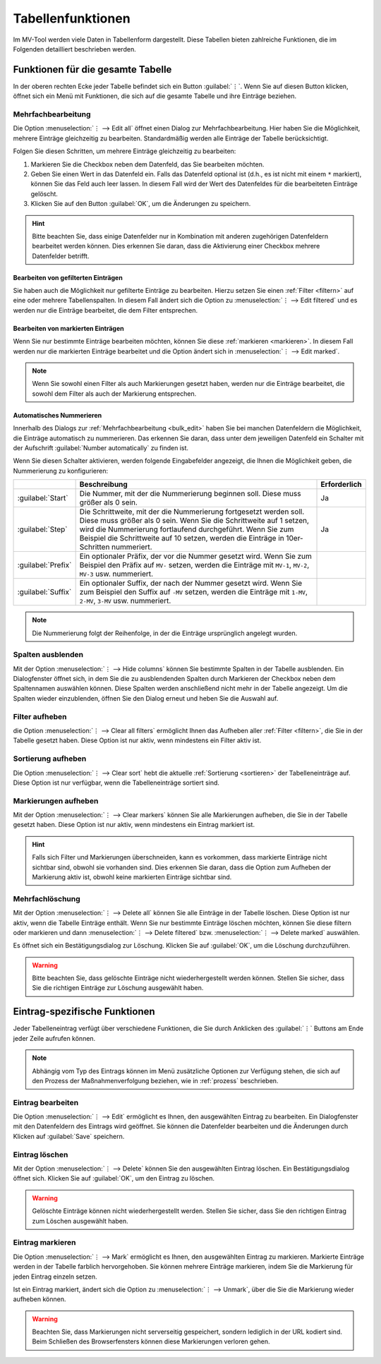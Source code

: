 ##################
Tabellenfunktionen
##################

Im MV-Tool werden viele Daten in Tabellenform dargestellt. Diese Tabellen bieten
zahlreiche Funktionen, die im Folgenden detailliert beschrieben werden.

Funktionen für die gesamte Tabelle
###################################

In der oberen rechten Ecke jeder Tabelle befindet sich ein Button :guilabel:`⋮`.
Wenn Sie auf diesen Button klicken, öffnet sich ein Menü mit Funktionen, die
sich auf die gesamte Tabelle und ihre Einträge beziehen.

.. _bulk_edit:

Mehrfachbearbeitung
===================

.. image:: img/bulk-edit-dlg.png
   :class: shadow
   :scale: 50 %
   :alt: Beispiel für einen Mehrfachbearbeitungsdialog
   :align: right

Die Option :menuselection:`⋮ --> Edit all` öffnet einen Dialog zur
Mehrfachbearbeitung. Hier haben Sie die Möglichkeit, mehrere Einträge
gleichzeitig zu bearbeiten. Standardmäßig werden alle Einträge der Tabelle
berücksichtigt.

Folgen Sie diesen Schritten, um mehrere Einträge gleichzeitig zu bearbeiten:

1. Markieren Sie die Checkbox neben dem Datenfeld, das Sie bearbeiten möchten.
2. Geben Sie einen Wert in das Datenfeld ein. Falls das Datenfeld optional ist
   (d.h., es ist nicht mit einem ``*`` markiert), können Sie das Feld auch leer
   lassen. In diesem Fall wird der Wert des Datenfeldes für die bearbeiteten
   Einträge gelöscht.
3. Klicken Sie auf den Button :guilabel:`OK`, um die Änderungen zu speichern.

.. hint::

    Bitte beachten Sie, dass einige Datenfelder nur in Kombination mit anderen
    zugehörigen Datenfeldern bearbeitet werden können. Dies erkennen Sie daran,
    dass die Aktivierung einer Checkbox mehrere Datenfelder betrifft.


Bearbeiten von gefilterten Einträgen
------------------------------------

Sie haben auch die Möglichkeit nur gefilterte Einträge zu bearbeiten. Hierzu
setzen Sie einen :ref:`Filter <filtern>` auf eine oder mehrere Tabellenspalten.
In diesem Fall ändert sich die Option zu :menuselection:`⋮ --> Edit filtered`
und es werden nur die Einträge bearbeitet, die dem Filter entsprechen.

Bearbeiten von markierten Einträgen
-----------------------------------

Wenn Sie nur bestimmte Einträge bearbeiten möchten, können Sie diese
:ref:`markieren <markieren>`. In diesem Fall werden nur die markierten Einträge
bearbeitet und die Option ändert sich in  :menuselection:`⋮ --> Edit marked`.

.. note::

    Wenn Sie sowohl einen Filter als auch Markierungen gesetzt haben, werden nur
    die Einträge bearbeitet, die sowohl dem Filter als auch der Markierung
    entsprechen.

.. _bulk_edit_numbering:

Automatisches Nummerieren
-------------------------

.. image:: img/number-automatically.png
    :class: border space
    :scale: 50 %
    :align: right
    :alt: Eingabefelder für die automatische Nummerierung

Innerhalb des Dialogs zur :ref:`Mehrfachbearbeitung <bulk_edit>` haben Sie bei
manchen Datenfeldern die Möglichkeit, die Einträge automatisch zu nummerieren.
Das erkennen Sie daran, dass unter dem jeweiligen Datenfeld ein Schalter mit der
Aufschrift :guilabel:`Number automatically` zu finden ist.

Wenn Sie diesen Schalter aktivieren, werden folgende Eingabefelder angezeigt,
die Ihnen die Möglichkeit geben, die Nummerierung zu konfigurieren:

.. list-table::
   :header-rows: 1

   * - 
     - Beschreibung
     - Erforderlich
   * - :guilabel:`Start`
     - Die Nummer, mit der die Nummerierung beginnen soll. Diese muss größer als
       0 sein.
     - Ja
   * - :guilabel:`Step`
     - Die Schrittweite, mit der die Nummerierung fortgesetzt werden soll. Diese
       muss größer als 0 sein. Wenn Sie die Schrittweite auf 1 setzen, wird
       die Nummerierung fortlaufend durchgeführt. Wenn Sie zum Beispiel die
       Schrittweite auf 10 setzen, werden die Einträge in 10er-Schritten
       nummeriert.
     - Ja
   * - :guilabel:`Prefix`
     - Ein optionaler Präfix, der vor die Nummer gesetzt wird. Wenn Sie zum
       Beispiel den Präfix auf ``MV-`` setzen, werden die Einträge mit
       ``MV-1``, ``MV-2``, ``MV-3`` usw. nummeriert.
     - 
   * - :guilabel:`Suffix`
     - Ein optionaler Suffix, der nach der Nummer gesetzt wird. Wenn Sie zum
       Beispiel den Suffix auf ``-MV`` setzen, werden die Einträge mit
       ``1-MV``, ``2-MV``, ``3-MV`` usw. nummeriert.
     -

.. note::

    Die Nummerierung folgt der Reihenfolge, in der die Einträge ursprünglich
    angelegt wurden.
    
Spalten ausblenden
==================

.. TODO: Ggf. erwähnen, dass sich nur optionale Spalten ausblenden lassen.

.. image:: img/hide-columns-dlg.png
   :class: shadow
   :scale: 50 %
   :alt: Beispiel für einen Dialog zum Ausblenden von Spalten
   :align: right

Mit der Option :menuselection:`⋮ --> Hide columns` können Sie bestimmte Spalten
in der Tabelle ausblenden. Ein Dialogfenster öffnet sich, in dem Sie die zu
ausblendenden Spalten durch Markieren der Checkbox neben dem Spaltennamen
auswählen können. Diese Spalten werden anschließend nicht mehr in der Tabelle
angezeigt. Um die Spalten wieder einzublenden, öffnen Sie den Dialog erneut und
heben Sie die Auswahl auf.

Filter aufheben
===============

die Option :menuselection:`⋮ --> Clear all filters` ermöglicht Ihnen das
Aufheben aller :ref:`Filter <filtern>`, die Sie in der Tabelle gesetzt haben.
Diese Option ist nur aktiv, wenn mindestens ein Filter aktiv ist.

Sortierung aufheben
===================

Die Option :menuselection:`⋮ --> Clear sort` hebt die aktuelle :ref:`Sortierung
<sortieren>` der Tabelleneinträge auf. Diese Option ist nur verfügbar, wenn die
Tabelleneinträge sortiert sind.

Markierungen aufheben
=====================

Mit der Option :menuselection:`⋮ --> Clear markers` können Sie alle Markierungen
aufheben, die Sie in der Tabelle gesetzt haben. Diese Option ist nur aktiv, wenn
mindestens ein Eintrag markiert ist.

.. hint::

    Falls sich Filter und Markierungen überschneiden, kann es vorkommen, dass
    markierte Einträge nicht sichtbar sind, obwohl sie vorhanden sind. Dies
    erkennen Sie daran, dass die Option zum Aufheben der Markierung aktiv ist,
    obwohl keine markierten Einträge sichtbar sind.

Mehrfachlöschung
================

Mit der Option :menuselection:`⋮ --> Delete all` können Sie alle Einträge in der
Tabelle löschen. Diese Option ist nur aktiv, wenn die Tabelle Einträge enthält.
Wenn Sie nur bestimmte Einträge löschen möchten, können Sie diese filtern oder
markieren und dann :menuselection:`⋮ --> Delete filtered` bzw. :menuselection:`⋮
--> Delete marked` auswählen.

Es öffnet sich ein Bestätigungsdialog zur Löschung. Klicken Sie auf
:guilabel:`OK`, um die Löschung durchzuführen.

.. warning::

    Bitte beachten Sie, dass gelöschte Einträge nicht wiederhergestellt werden
    können. Stellen Sie sicher, dass Sie die richtigen Einträge zur Löschung
    ausgewählt haben.

.. _eintrag-spezifische-funktionen:

Eintrag-spezifische Funktionen
##############################

Jeder Tabelleneintrag verfügt über verschiedene Funktionen, die Sie durch
Anklicken des :guilabel:`⋮` Buttons am Ende jeder Zeile aufrufen können.

.. note::

    Abhängig vom Typ des Eintrags können im Menü zusätzliche Optionen zur
    Verfügung stehen, die sich auf den Prozess der Maßnahmenverfolgung beziehen,
    wie in :ref:`prozess` beschrieben.

Eintrag bearbeiten
==================

Die Option :menuselection:`⋮ --> Edit` ermöglicht es Ihnen, den ausgewählten
Eintrag zu bearbeiten. Ein Dialogfenster mit den Datenfeldern des Eintrags wird
geöffnet. Sie können die Datenfelder bearbeiten und die Änderungen durch Klicken
auf :guilabel:`Save` speichern.

Eintrag löschen
===============

Mit der Option :menuselection:`⋮ --> Delete` können Sie den ausgewählten Eintrag
löschen. Ein Bestätigungsdialog öffnet sich. Klicken Sie auf :guilabel:`OK`, um
den Eintrag zu löschen.

.. warning::

    Gelöschte Einträge können nicht wiederhergestellt werden. Stellen Sie
    sicher, dass Sie den richtigen Eintrag zum Löschen ausgewählt haben.

.. _markieren:

Eintrag markieren
=================

Die Option :menuselection:`⋮ --> Mark` ermöglicht es Ihnen, den ausgewählten
Eintrag zu markieren. Markierte Einträge werden in der Tabelle farblich
hervorgehoben. Sie können mehrere Einträge markieren, indem Sie die Markierung
für jeden Eintrag einzeln setzen.

Ist ein Eintrag markiert, ändert sich die Option zu :menuselection:`⋮ -->
Unmark`, über die Sie die Markierung wieder aufheben können.

.. warning::

    Beachten Sie, dass Markierungen nicht serverseitig gespeichert, sondern
    lediglich in der URL kodiert sind. Beim Schließen des Browserfensters können
    diese Markierungen verloren gehen.
